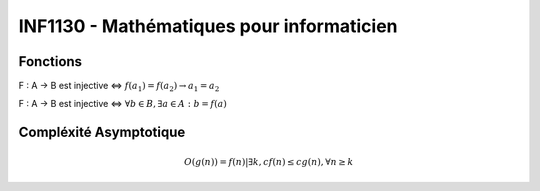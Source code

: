 ==========================================
INF1130 - Mathématiques pour informaticien
==========================================

---------
Fonctions
---------

F : A -> B est injective <=> :math:`f(a_1) = f(a_2) \rightarrow a_1 = a_2`

F : A -> B est injective <=> :math:`\forall b \in B, \exists a \in A : b = f(a)`

-----------------------
Compléxité Asymptotique
-----------------------

.. math::
    
    O(g(n)) = {f(n)|\exists{k, c} f(n) \le c g(n), \forall n \ge k }
